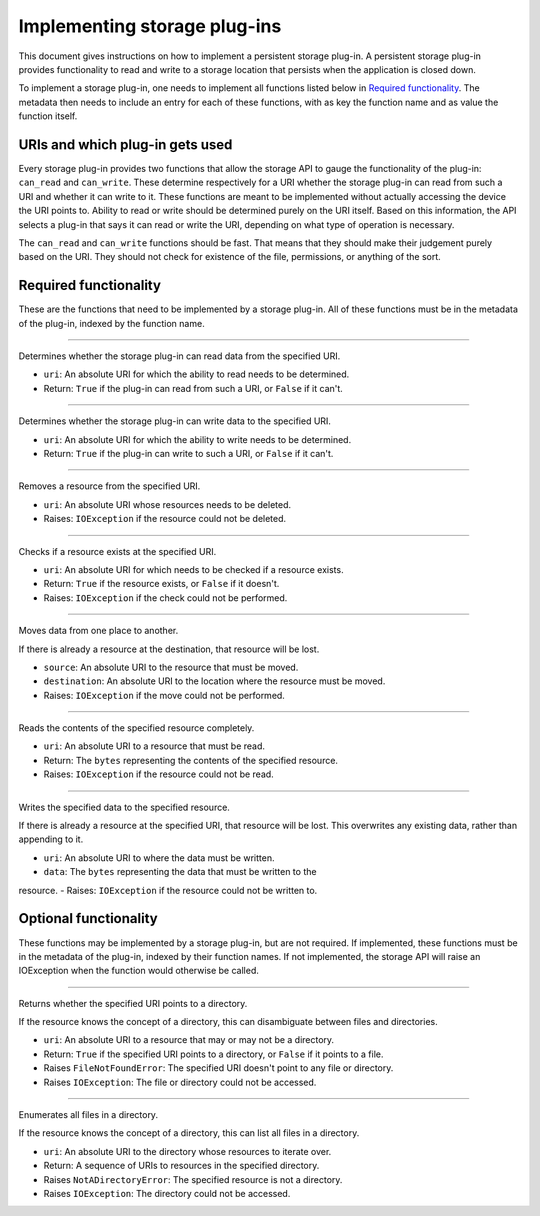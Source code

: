 .. This documentation is distributed under the Creative Commons license (CC0) version 1.0. A copy of this license should have been distributed with this documentation.
.. The license can also be read online: <https://creativecommons.org/publicdomain/zero/1.0/>. If this online license differs from the license provided with this documentation, the license provided with this documentation should be applied.

=============================
Implementing storage plug-ins
=============================
This document gives instructions on how to implement a persistent storage plug-in. A persistent storage plug-in provides functionality to read and write to a storage location that persists when the application is closed down.

To implement a storage plug-in, one needs to implement all functions listed below in `Required functionality`_. The metadata then needs to include an entry for each of these functions, with as key the function name and as value the function itself.

--------------------------------
URIs and which plug-in gets used
--------------------------------
Every storage plug-in provides two functions that allow the storage API to gauge the functionality of the plug-in: ``can_read`` and ``can_write``. These determine respectively for a URI whether the storage plug-in can read from such a URI and whether it can write to it. These functions are meant to be implemented without actually accessing the device the URI points to. Ability to read or write should be determined purely on the URI itself. Based on this information, the API selects a plug-in that says it can read or write the URI, depending on what type of operation is necessary.

The ``can_read`` and ``can_write`` functions should be fast. That means that they should make their judgement purely based on the URI. They should not check for existence of the file, permissions, or anything of the sort.

----------------------
Required functionality
----------------------
These are the functions that need to be implemented by a storage plug-in. All of these functions must be in the metadata of the plug-in, indexed by the function name.

----

	.. function:: can_read(uri)

Determines whether the storage plug-in can read data from the specified URI.

- ``uri``: An absolute URI for which the ability to read needs to be determined.
- Return: ``True`` if the plug-in can read from such a URI, or ``False`` if it can't.

----

	.. function:: can_write(uri)

Determines whether the storage plug-in can write data to the specified URI.

- ``uri``: An absolute URI for which the ability to write needs to be determined.
- Return: ``True`` if the plug-in can write to such a URI, or ``False`` if it can't.

----

	.. function:: delete(uri)

Removes a resource from the specified URI.

- ``uri``: An absolute URI whose resources needs to be deleted.
- Raises: ``IOException`` if the resource could not be deleted.

----

	.. function:: exists(uri)

Checks if a resource exists at the specified URI.

- ``uri``: An absolute URI for which needs to be checked if a resource exists.
- Return: ``True`` if the resource exists, or ``False`` if it doesn't.
- Raises: ``IOException`` if the check could not be performed.

----

	.. function:: move(source, destination)

Moves data from one place to another.

If there is already a resource at the destination, that resource will be lost.

- ``source``: An absolute URI to the resource that must be moved.
- ``destination``: An absolute URI to the location where the resource must be moved.
- Raises: ``IOException`` if the move could not be performed.

----

	.. function:: read(uri)

Reads the contents of the specified resource completely.

- ``uri``: An absolute URI to a resource that must be read.
- Return: The ``bytes`` representing the contents of the specified resource.
- Raises: ``IOException`` if the resource could not be read.

----

	.. function:: write(uri, data)

Writes the specified data to the specified resource.

If there is already a resource at the specified URI, that resource will be lost.
This overwrites any existing data, rather than appending to it.

- ``uri``: An absolute URI to where the data must be written.
- ``data``: The ``bytes`` representing the data that must be written to the
resource.
- Raises: ``IOException`` if the resource could not be written to.

----------------------
Optional functionality
----------------------
These functions may be implemented by a storage plug-in, but are not required. If implemented, these functions must be in the metadata of the plug-in, indexed by their function names. If not implemented, the storage API will raise an IOException when the function would otherwise be called.

----

	.. function:: is_directory(uri)

Returns whether the specified URI points to a directory.

If the resource knows the concept of a directory, this can disambiguate between files and directories.

- ``uri``: An absolute URI to a resource that may or may not be a directory.
- Return: ``True`` if the specified URI points to a directory, or ``False`` if it points to a file.
- Raises ``FileNotFoundError``: The specified URI doesn't point to any file or directory.
- Raises ``IOException``: The file or directory could not be accessed.

----

	.. function:: iterate_directory(uri)

Enumerates all files in a directory.

If the resource knows the concept of a directory, this can list all files in a directory.

- ``uri``: An absolute URI to the directory whose resources to iterate over.
- Return: A sequence of URIs to resources in the specified directory.
- Raises ``NotADirectoryError``: The specified resource is not a directory.
- Raises ``IOException``: The directory could not be accessed.